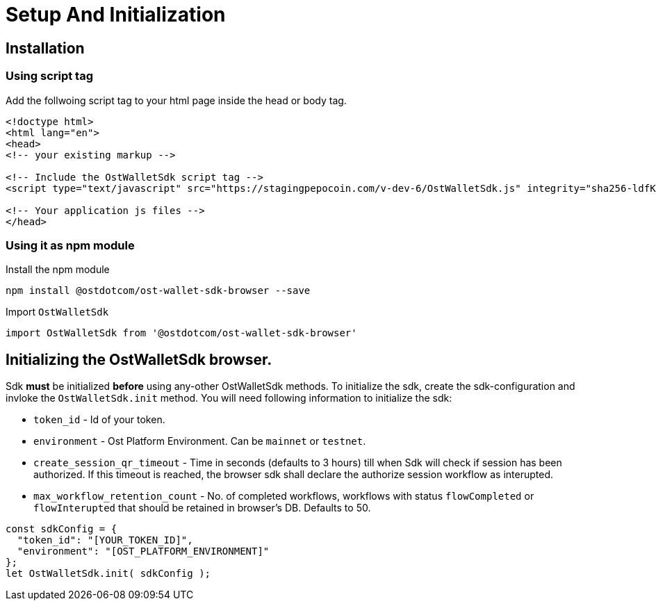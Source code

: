 = Setup And Initialization

== Installation

=== Using script tag

Add the follwoing script tag to your html page inside the head or body tag.

----
<!doctype html>
<html lang="en">
<head>
<!-- your existing markup -->

<!-- Include the OstWalletSdk script tag -->
<script type="text/javascript" src="https://stagingpepocoin.com/v-dev-6/OstWalletSdk.js" integrity="sha256-ldfK51rkO+hH50K75RHFgotOfkw38PFBcVXJwMKKrs4= sha384-lfvUG7q/D8GFW7kLghrnJgNQXAOwTMEKQ/8gdmEWzT9wSJrQ0c+cUeaFMbzzhnOf" crossorigin="anonymous"></script>

<!-- Your application js files -->
</head>
----

=== Using it as npm module

Install the npm module

----
npm install @ostdotcom/ost-wallet-sdk-browser --save
----

Import `OstWalletSdk`

----
import OstWalletSdk from '@ostdotcom/ost-wallet-sdk-browser'
----

== Initializing the OstWalletSdk browser.

Sdk *must* be initialized *before* using any-other OstWalletSdk methods.
To initialize the sdk, create the sdk-configuration and invloke the `OstWalletSdk.init` method.
You will need following information to initialize the sdk:

* `token_id` - Id of your token.
* `environment` - Ost Platform Environment.
Can be `mainnet` or `testnet`.
* `create_session_qr_timeout` - Time in seconds (defaults to 3 hours) till when Sdk will check if session has been authorized.
If this timeout is reached, the browser sdk shall declare the authorize session workflow as interupted.
* `max_workflow_retention_count` - No.
of completed workflows, workflows with status `flowCompleted` or `flowInterupted` that should be retained in browser's DB.
Defaults to 50.

----
const sdkConfig = {
  "token_id": "[YOUR_TOKEN_ID]",
  "environment": "[OST_PLATFORM_ENVIRONMENT]"
};
let OstWalletSdk.init( sdkConfig );
----
